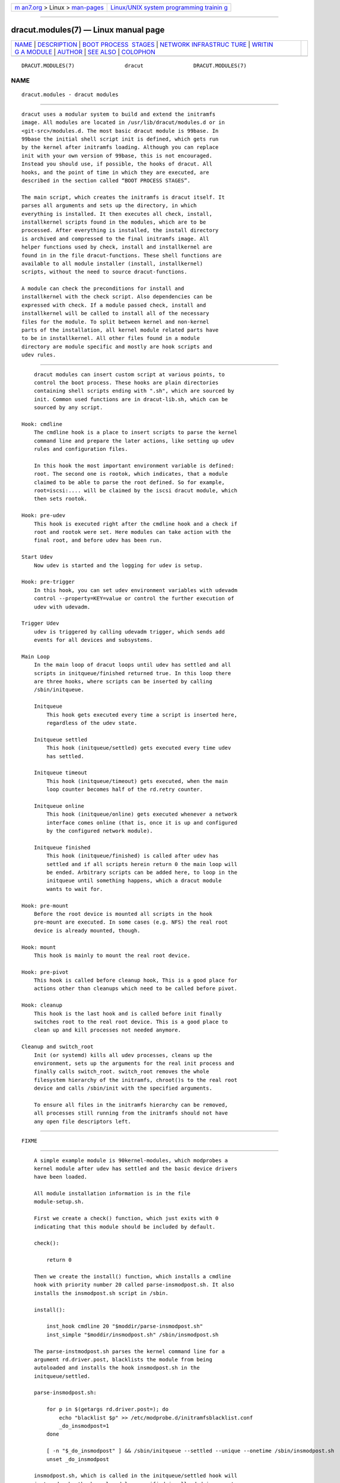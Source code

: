 .. container:: page-top

.. container:: nav-bar

   +----------------------------------+----------------------------------+
   | `m                               | `Linux/UNIX system programming   |
   | an7.org <../../../index.html>`__ | trainin                          |
   | > Linux >                        | g <http://man7.org/training/>`__ |
   | `man-pages <../index.html>`__    |                                  |
   +----------------------------------+----------------------------------+

--------------

dracut.modules(7) — Linux manual page
=====================================

+-----------------------------------+-----------------------------------+
| `NAME <#NAME>`__ \|               |                                   |
| `DESCRIPTION <#DESCRIPTION>`__ \| |                                   |
| `BOOT PROCESS                     |                                   |
|  STAGES <#BOOT_PROCESS_STAGES>`__ |                                   |
| \|                                |                                   |
| `NETWORK INFRASTRUC               |                                   |
| TURE <#NETWORK_INFRASTRUCTURE>`__ |                                   |
| \|                                |                                   |
| `WRITIN                           |                                   |
| G A MODULE <#WRITING_A_MODULE>`__ |                                   |
| \| `AUTHOR <#AUTHOR>`__ \|        |                                   |
| `SEE ALSO <#SEE_ALSO>`__ \|       |                                   |
| `COLOPHON <#COLOPHON>`__          |                                   |
+-----------------------------------+-----------------------------------+
| .. container:: man-search-box     |                                   |
+-----------------------------------+-----------------------------------+

::

   DRACUT.MODULES(7)                dracut                DRACUT.MODULES(7)

NAME
-------------------------------------------------

::

          dracut.modules - dracut modules


---------------------------------------------------------------

::

          dracut uses a modular system to build and extend the initramfs
          image. All modules are located in /usr/lib/dracut/modules.d or in
          <git-src>/modules.d. The most basic dracut module is 99base. In
          99base the initial shell script init is defined, which gets run
          by the kernel after initramfs loading. Although you can replace
          init with your own version of 99base, this is not encouraged.
          Instead you should use, if possible, the hooks of dracut. All
          hooks, and the point of time in which they are executed, are
          described in the section called “BOOT PROCESS STAGES”.

          The main script, which creates the initramfs is dracut itself. It
          parses all arguments and sets up the directory, in which
          everything is installed. It then executes all check, install,
          installkernel scripts found in the modules, which are to be
          processed. After everything is installed, the install directory
          is archived and compressed to the final initramfs image. All
          helper functions used by check, install and installkernel are
          found in in the file dracut-functions. These shell functions are
          available to all module installer (install, installkernel)
          scripts, without the need to source dracut-functions.

          A module can check the preconditions for install and
          installkernel with the check script. Also dependencies can be
          expressed with check. If a module passed check, install and
          installkernel will be called to install all of the necessary
          files for the module. To split between kernel and non-kernel
          parts of the installation, all kernel module related parts have
          to be in installkernel. All other files found in a module
          directory are module specific and mostly are hook scripts and
          udev rules.


-------------------------------------------------------------------------------

::

          dracut modules can insert custom script at various points, to
          control the boot process. These hooks are plain directories
          containing shell scripts ending with ".sh", which are sourced by
          init. Common used functions are in dracut-lib.sh, which can be
          sourced by any script.

      Hook: cmdline
          The cmdline hook is a place to insert scripts to parse the kernel
          command line and prepare the later actions, like setting up udev
          rules and configuration files.

          In this hook the most important environment variable is defined:
          root. The second one is rootok, which indicates, that a module
          claimed to be able to parse the root defined. So for example,
          root=iscsi:.... will be claimed by the iscsi dracut module, which
          then sets rootok.

      Hook: pre-udev
          This hook is executed right after the cmdline hook and a check if
          root and rootok were set. Here modules can take action with the
          final root, and before udev has been run.

      Start Udev
          Now udev is started and the logging for udev is setup.

      Hook: pre-trigger
          In this hook, you can set udev environment variables with udevadm
          control --property=KEY=value or control the further execution of
          udev with udevadm.

      Trigger Udev
          udev is triggered by calling udevadm trigger, which sends add
          events for all devices and subsystems.

      Main Loop
          In the main loop of dracut loops until udev has settled and all
          scripts in initqueue/finished returned true. In this loop there
          are three hooks, where scripts can be inserted by calling
          /sbin/initqueue.

          Initqueue
              This hook gets executed every time a script is inserted here,
              regardless of the udev state.

          Initqueue settled
              This hook (initqueue/settled) gets executed every time udev
              has settled.

          Initqueue timeout
              This hook (initqueue/timeout) gets executed, when the main
              loop counter becomes half of the rd.retry counter.

          Initqueue online
              This hook (initqueue/online) gets executed whenever a network
              interface comes online (that is, once it is up and configured
              by the configured network module).

          Initqueue finished
              This hook (initqueue/finished) is called after udev has
              settled and if all scripts herein return 0 the main loop will
              be ended. Arbitrary scripts can be added here, to loop in the
              initqueue until something happens, which a dracut module
              wants to wait for.

      Hook: pre-mount
          Before the root device is mounted all scripts in the hook
          pre-mount are executed. In some cases (e.g. NFS) the real root
          device is already mounted, though.

      Hook: mount
          This hook is mainly to mount the real root device.

      Hook: pre-pivot
          This hook is called before cleanup hook, This is a good place for
          actions other than cleanups which need to be called before pivot.

      Hook: cleanup
          This hook is the last hook and is called before init finally
          switches root to the real root device. This is a good place to
          clean up and kill processes not needed anymore.

      Cleanup and switch_root
          Init (or systemd) kills all udev processes, cleans up the
          environment, sets up the arguments for the real init process and
          finally calls switch_root. switch_root removes the whole
          filesystem hierarchy of the initramfs, chroot()s to the real root
          device and calls /sbin/init with the specified arguments.

          To ensure all files in the initramfs hierarchy can be removed,
          all processes still running from the initramfs should not have
          any open file descriptors left.


-------------------------------------------------------------------------------------

::

          FIXME


-------------------------------------------------------------------------

::

          A simple example module is 90kernel-modules, which modprobes a
          kernel module after udev has settled and the basic device drivers
          have been loaded.

          All module installation information is in the file
          module-setup.sh.

          First we create a check() function, which just exits with 0
          indicating that this module should be included by default.

          check():

              return 0

          Then we create the install() function, which installs a cmdline
          hook with priority number 20 called parse-insmodpost.sh. It also
          installs the insmodpost.sh script in /sbin.

          install():

              inst_hook cmdline 20 "$moddir/parse-insmodpost.sh"
              inst_simple "$moddir/insmodpost.sh" /sbin/insmodpost.sh

          The parse-instmodpost.sh parses the kernel command line for a
          argument rd.driver.post, blacklists the module from being
          autoloaded and installs the hook insmodpost.sh in the
          initqueue/settled.

          parse-insmodpost.sh:

              for p in $(getargs rd.driver.post=); do
                  echo "blacklist $p" >> /etc/modprobe.d/initramfsblacklist.conf
                  _do_insmodpost=1
              done

              [ -n "$_do_insmodpost" ] && /sbin/initqueue --settled --unique --onetime /sbin/insmodpost.sh
              unset _do_insmodpost

          insmodpost.sh, which is called in the initqueue/settled hook will
          just modprobe the kernel modules specified in all rd.driver.post
          kernel command line parameters. It runs after udev has settled
          and is only called once (--onetime).

          insmodpost.sh:

              . /lib/dracut-lib.sh

              for p in $(getargs rd.driver.post=); do
                  modprobe $p
              done

      module-setup.sh: check()
          check() is called by dracut to evaluate the inclusion of a dracut
          module in the initramfs.

          $hostonly
              If the $hostonly variable is set, then the module check()
              function should be in "hostonly" mode, which means, that the
              check() should only return 0, if the module is really needed
              to boot this specific host.

          check() should return with:

          0
              Include the dracut module in the initramfs.

          1
              Do not include the dracut module. The requirements are not
              fulfilled (missing tools, etc.)

          255
              Only include the dracut module, if another module requires it
              or if explicitly specified in the config file or on the
              argument list.

      module-setup.sh: depends()
          The function depends() should echo all other dracut module names
          the module depends on.

      module-setup.sh: cmdline()
          This function should print the kernel command line options needed
          to boot the current machine setup. It should start with a space
          and should not print a newline.

      module-setup.sh: install()
          The install() function is called to install everything non-kernel
          related. To install binaries, scripts, and other files, you can
          use the functions mentioned in [creation].

          To address a file in the current module directory, use the
          variable "$moddir".

      module-setup.sh: installkernel()
          In installkernel() all kernel related files should be installed.
          You can use all of the functions mentioned in [creation] to
          install files.

      Creation Functions
          inst_multiple [-o] <file> [ <file> ...]
              installs multiple binaries and files. If executables are
              specified without a path, dracut will search the path
              PATH=/usr/sbin:/sbin:/usr/bin:/bin for the binary. If the
              option "-o" is given as the first parameter, a missing file
              does not lead to an error.

          inst <src> [<dst>]
              installs one file <src> either to the same place in the
              initramfs or to an optional <dst>. inst with more than two
              arguments is treated the same as inst_multiple, all arguments
              are treated as files to install and none as install
              destinations.

          inst_hook <hookdir> <prio> <src>
              installs an executable/script <src> in the dracut hook
              <hookdir> with priority <prio>.

          inst_rules <udevrule> [ <udevrule> ...]
              installs one or more udev rules. Non-existant udev rules are
              reported, but do not let dracut fail.

          instmods <kernelmodule> [ <kernelmodule> ... ]
              instmods should be used only in the installkernel() function.

              instmods installs one or more kernel modules in the
              initramfs. <kernelmodule> can also be a whole subsystem, if
              prefixed with a "=", like "=drivers/net/team".

              instmods will not install the kernel module, if $hostonly is
              set and the kernel module is not currently needed by any
              /sys/.../uevent MODALIAS. To install a kernel module
              regardless of the hostonly mode use the form:

                  hostonly='' instmods <kernelmodule>

      Initramfs Functions
          FIXME

      Network Modules
          FIXME


-----------------------------------------------------

::

          Harald Hoyer


---------------------------------------------------------

::

          dracut(8)

COLOPHON
---------------------------------------------------------

::

          This page is part of the dracut (event driven initramfs
          infrastructure) project.  Information about the project can be
          found at ⟨https://dracut.wiki.kernel.org/index.php/Main_Page⟩.
          If you have a bug report for this manual page, send it to
          initramfs@vger.kernel.org.  This page was obtained from the
          project's upstream Git repository
          ⟨git://git.kernel.org/pub/scm/boot/dracut/dracut.git⟩ on
          2021-08-27.  (At that time, the date of the most recent commit
          that was found in the repository was 2021-05-27.)  If you
          discover any rendering problems in this HTML version of the page,
          or you believe there is a better or more up-to-date source for
          the page, or you have corrections or improvements to the
          information in this COLOPHON (which is not part of the original
          manual page), send a mail to man-pages@man7.org

   dracut 050-166-g811c8146       10/25/2020              DRACUT.MODULES(7)

--------------

--------------

.. container:: footer

   +-----------------------+-----------------------+-----------------------+
   | HTML rendering        |                       | |Cover of TLPI|       |
   | created 2021-08-27 by |                       |                       |
   | `Michael              |                       |                       |
   | Ker                   |                       |                       |
   | risk <https://man7.or |                       |                       |
   | g/mtk/index.html>`__, |                       |                       |
   | author of `The Linux  |                       |                       |
   | Programming           |                       |                       |
   | Interface <https:     |                       |                       |
   | //man7.org/tlpi/>`__, |                       |                       |
   | maintainer of the     |                       |                       |
   | `Linux man-pages      |                       |                       |
   | project <             |                       |                       |
   | https://www.kernel.or |                       |                       |
   | g/doc/man-pages/>`__. |                       |                       |
   |                       |                       |                       |
   | For details of        |                       |                       |
   | in-depth **Linux/UNIX |                       |                       |
   | system programming    |                       |                       |
   | training courses**    |                       |                       |
   | that I teach, look    |                       |                       |
   | `here <https://ma     |                       |                       |
   | n7.org/training/>`__. |                       |                       |
   |                       |                       |                       |
   | Hosting by `jambit    |                       |                       |
   | GmbH                  |                       |                       |
   | <https://www.jambit.c |                       |                       |
   | om/index_en.html>`__. |                       |                       |
   +-----------------------+-----------------------+-----------------------+

--------------

.. container:: statcounter

   |Web Analytics Made Easy - StatCounter|

.. |Cover of TLPI| image:: https://man7.org/tlpi/cover/TLPI-front-cover-vsmall.png
   :target: https://man7.org/tlpi/
.. |Web Analytics Made Easy - StatCounter| image:: https://c.statcounter.com/7422636/0/9b6714ff/1/
   :class: statcounter
   :target: https://statcounter.com/
